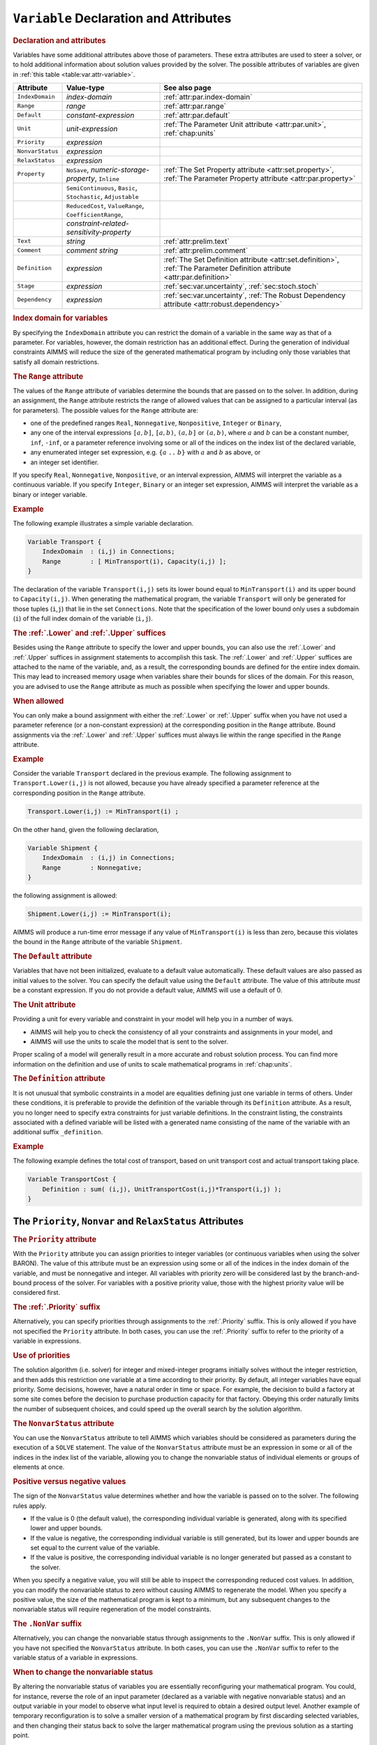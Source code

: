.. _sec:var.var:

``Variable`` Declaration and Attributes
=======================================

.. _variable:

.. rubric:: Declaration and attributes

Variables have some additional attributes above those of parameters.
These extra attributes are used to steer a solver, or to hold additional
information about solution values provided by the solver. The possible
attributes of variables are given in :ref:`this table <table:var.attr-variable>`.

.. _table:var.attr-variable:

.. table:: 

	+------------------+---------------------------------------------------------------+----------------------------------------------------------------------------------------------------------------------------+
	| Attribute        | Value-type                                                    | See also page                                                                                                              |
	+==================+===============================================================+============================================================================================================================+
	| ``IndexDomain``  | *index-domain*                                                |  :ref:`attr:par.index-domain`                                                                                              |
	+------------------+---------------------------------------------------------------+----------------------------------------------------------------------------------------------------------------------------+
	| ``Range``        | *range*                                                       |  :ref:`attr:par.range`                                                                                                     |
	+------------------+---------------------------------------------------------------+----------------------------------------------------------------------------------------------------------------------------+
	| ``Default``      | *constant-expression*                                         |  :ref:`attr:par.default`                                                                                                   |
	+------------------+---------------------------------------------------------------+----------------------------------------------------------------------------------------------------------------------------+
	| ``Unit``         | *unit-expression*                                             | :ref:`The Parameter Unit attribute <attr:par.unit>`, :ref:`chap:units`                                                     |
	+------------------+---------------------------------------------------------------+----------------------------------------------------------------------------------------------------------------------------+
	| ``Priority``     | *expression*                                                  |                                                                                                                            |
	+------------------+---------------------------------------------------------------+----------------------------------------------------------------------------------------------------------------------------+
	| ``NonvarStatus`` | *expression*                                                  |                                                                                                                            |
	+------------------+---------------------------------------------------------------+----------------------------------------------------------------------------------------------------------------------------+
	| ``RelaxStatus``  | *expression*                                                  |                                                                                                                            |
	+------------------+---------------------------------------------------------------+----------------------------------------------------------------------------------------------------------------------------+
	| ``Property``     | ``NoSave``, *numeric-storage-property*, ``Inline``            | :ref:`The Set Property attribute <attr:set.property>`, :ref:`The Parameter Property attribute <attr:par.property>`         |
	+------------------+---------------------------------------------------------------+----------------------------------------------------------------------------------------------------------------------------+
	|                  | ``SemiContinuous``, ``Basic``, ``Stochastic``, ``Adjustable`` |                                                                                                                            |
	+------------------+---------------------------------------------------------------+----------------------------------------------------------------------------------------------------------------------------+
	|                  | ``ReducedCost``, ``ValueRange``, ``CoefficientRange``,        |                                                                                                                            |
	+------------------+---------------------------------------------------------------+----------------------------------------------------------------------------------------------------------------------------+
	|                  | *constraint-related-sensitivity-property*                     |                                                                                                                            |
	+------------------+---------------------------------------------------------------+----------------------------------------------------------------------------------------------------------------------------+
	| ``Text``         | *string*                                                      |  :ref:`attr:prelim.text`                                                                                                   |
	+------------------+---------------------------------------------------------------+----------------------------------------------------------------------------------------------------------------------------+
	| ``Comment``      | *comment string*                                              |  :ref:`attr:prelim.comment`                                                                                                |
	+------------------+---------------------------------------------------------------+----------------------------------------------------------------------------------------------------------------------------+
	| ``Definition``   | *expression*                                                  | :ref:`The Set Definition attribute <attr:set.definition>`, :ref:`The Parameter Definition attribute <attr:par.definition>` |
	+------------------+---------------------------------------------------------------+----------------------------------------------------------------------------------------------------------------------------+
	| ``Stage``        | *expression*                                                  | :ref:`sec:var.uncertainty`, :ref:`sec:stoch.stoch`                                                                         |
	+------------------+---------------------------------------------------------------+----------------------------------------------------------------------------------------------------------------------------+
	| ``Dependency``   | *expression*                                                  | :ref:`sec:var.uncertainty`, :ref:`The Robust Dependency attribute <attr:robust.dependency>`                                |
	+------------------+---------------------------------------------------------------+----------------------------------------------------------------------------------------------------------------------------+
	
.. rubric:: Index domain for variables
   :name: attr:var.index-domain

.. _variable.index_domain:

By specifying the ``IndexDomain`` attribute you can restrict the domain
of a variable in the same way as that of a parameter. For variables,
however, the domain restriction has an additional effect. During the
generation of individual constraints AIMMS will reduce the size of the
generated mathematical program by including only those variables that
satisfy all domain restrictions.

.. rubric:: The ``Range`` attribute
   :name: attr:var.range

.. _variable.range:

The values of the ``Range`` attribute of variables determine the bounds
that are passed on to the solver. In addition, during an assignment, the
``Range`` attribute restricts the range of allowed values that can be
assigned to a particular interval (as for parameters). The possible
values for the ``Range`` attribute are:

-  one of the predefined ranges ``Real``, ``Nonnegative``,
   ``Nonpositive``, ``Integer`` or ``Binary``,

-  any one of the interval expressions ``[``\ :math:`a,b`\ ``]``,
   ``[``\ :math:`a,b`\ ``)``, ``(``\ :math:`a,b`\ ``]`` or
   ``(``\ :math:`a,b`\ ``)``, where :math:`a` and :math:`b` can be a
   constant number, ``inf``, ``-inf``, or a parameter reference
   involving some or all of the indices on the index list of the
   declared variable,

-  any enumerated integer set expression, e.g. ``{``\ :math:`a` ``..``
   :math:`b`\ ``}`` with :math:`a` and :math:`b` as above, or

-  an integer set identifier.

If you specify ``Real``, ``Nonnegative``, ``Nonpositive``, or an
interval expression, AIMMS will interpret the variable as a continuous
variable. If you specify ``Integer``, ``Binary`` or an integer set
expression, AIMMS will interpret the variable as a binary or integer
variable.

.. rubric:: Example

The following example illustrates a simple variable declaration.

.. code-block:: aimms

	Variable Transport {
	    IndexDomain  : (i,j) in Connections;
	    Range        : [ MinTransport(i), Capacity(i,j) ];
	}

The declaration of the variable ``Transport(i,j)`` sets its lower bound
equal to ``MinTransport(i)`` and its upper bound to ``Capacity(i,j)``.
When generating the mathematical program, the variable ``Transport``
will only be generated for those tuples (``i``,\ ``j``) that lie in the
set ``Connections``. Note that the specification of the lower bound only
uses a subdomain (``i``) of the full index domain of the variable
(``i,j``).

.. _lower:

.. _upper:

.. rubric:: The :ref:`.Lower` and :ref:`.Upper` suffices

Besides using the ``Range`` attribute to specify the lower and upper
bounds, you can also use the :ref:`.Lower` and :ref:`.Upper` suffices in
assignment statements to accomplish this task. The :ref:`.Lower` and
:ref:`.Upper` suffices are attached to the name of the variable, and, as a
result, the corresponding bounds are defined for the entire index
domain. This may lead to increased memory usage when variables share
their bounds for slices of the domain. For this reason, you are advised
to use the ``Range`` attribute as much as possible when specifying the
lower and upper bounds.

.. rubric:: When allowed

You can only make a bound assignment with either the :ref:`.Lower` or
:ref:`.Upper` suffix when you have not used a parameter reference (or a
non-constant expression) at the corresponding position in the ``Range``
attribute. Bound assignments via the :ref:`.Lower` and :ref:`.Upper` suffices
must always lie within the range specified in the ``Range`` attribute.

.. rubric:: Example

Consider the variable ``Transport`` declared in the previous example.
The following assignment to ``Transport.Lower(i,j)`` is not allowed,
because you have already specified a parameter reference at the
corresponding position in the ``Range`` attribute.

.. code-block:: aimms

	Transport.Lower(i,j) := MinTransport(i) ;

On the other hand, given the following declaration,

.. code-block:: aimms

	Variable Shipment {
	    IndexDomain  : (i,j) in Connections;
	    Range        : Nonnegative;
	}

the following assignment is allowed:

.. code-block:: aimms

	Shipment.Lower(i,j) := MinTransport(i);

AIMMS will produce a run-time error message if any value of
``MinTransport(i)`` is less than zero, because this violates the bound
in the ``Range`` attribute of the variable ``Shipment``.

.. rubric:: The ``Default`` attribute
   :name: attr:var.default

.. _variable.default:

Variables that have not been initialized, evaluate to a default value
automatically. These default values are also passed as initial values to
the solver. You can specify the default value using the ``Default``
attribute. The value of this attribute *must* be a constant expression.
If you do not provide a default value, AIMMS will use a default of 0.

.. rubric:: The Unit attribute
   :name: attr:var.unit

.. _variable.unit:

Providing a unit for every variable and constraint in your model
will help you in a number of ways.

-  AIMMS will help you to check the consistency of all your constraints
   and assignments in your model, and

-  AIMMS will use the units to scale the model that is sent to the
   solver.

Proper scaling of a model will generally result in a more accurate and
robust solution process. You can find more information on the definition
and use of units to scale mathematical programs in :ref:`chap:units`.

.. rubric:: The ``Definition`` attribute
   :name: attr:var.definition

.. _variable.definition:

It is not unusual that symbolic constraints in a model are equalities
defining just one variable in terms of others. Under these conditions,
it is preferable to provide the definition of the variable through its
``Definition`` attribute. As a result, you no longer need to specify
extra constraints for just variable definitions. In the constraint
listing, the constraints associated with a defined variable will be
listed with a generated name consisting of the name of the variable with
an additional suffix ``_definition``.

.. rubric:: Example

The following example defines the total cost of transport, based on unit
transport cost and actual transport taking place.

.. code-block:: aimms

	Variable TransportCost {
	    Definition : sum( (i,j), UnitTransportCost(i,j)*Transport(i,j) );
	}

.. _sec:var.var.solver-attr:

The ``Priority``, ``Nonvar`` and ``RelaxStatus`` Attributes
-----------------------------------------------------------

.. rubric:: The ``Priority`` attribute
   :name: attr:var.priority

.. _variable.priority:

With the ``Priority`` attribute you can assign priorities to integer
variables (or continuous variables when using the solver BARON). The
value of this attribute must be an expression using some or all of the
indices in the index domain of the variable, and must be nonnegative and
integer. All variables with priority zero will be considered last by the
branch-and-bound process of the solver. For variables with a positive
priority value, those with the highest priority value will be considered
first.

.. rubric:: The :ref:`.Priority` suffix
   :name: suffix:var.priority

Alternatively, you can specify priorities through assignments to the
:ref:`.Priority` suffix. This is only allowed if you have not specified the
``Priority`` attribute. In both cases, you can use the :ref:`.Priority`
suffix to refer to the priority of a variable in expressions.

.. rubric:: Use of priorities

The solution algorithm (i.e. solver) for integer and mixed-integer
programs initially solves without the integer restriction, and then adds
this restriction one variable at a time according to their priority. By
default, all integer variables have equal priority. Some decisions,
however, have a natural order in time or space. For example, the
decision to build a factory at some site comes before the decision to
purchase production capacity for that factory. Obeying this order
naturally limits the number of subsequent choices, and could speed up
the overall search by the solution algorithm.

.. rubric:: The ``NonvarStatus`` attribute
   :name: attr:var.nonvar

.. _variable.nonvar_status:

You can use the ``NonvarStatus`` attribute to tell AIMMS which variables
should be considered as parameters during the execution of a ``SOLVE``
statement. The value of the ``NonvarStatus`` attribute must be an
expression in some or all of the indices in the index list of the
variable, allowing you to change the nonvariable status of individual
elements or groups of elements at once.

.. rubric:: Positive versus negative values

The sign of the ``NonvarStatus`` value determines whether and how the
variable is passed on to the solver. The following rules apply.

-  If the value is 0 (the default value), the corresponding individual
   variable is generated, along with its specified lower and upper
   bounds.

-  If the value is negative, the corresponding individual variable is
   still generated, but its lower and upper bounds are set equal to the
   current value of the variable.

-  If the value is positive, the corresponding individual variable is no
   longer generated but passed as a constant to the solver.

When you specify a negative value, you will still be able to inspect the
corresponding reduced cost values. In addition, you can modify the
nonvariable status to zero without causing AIMMS to regenerate the
model. When you specify a positive value, the size of the mathematical
program is kept to a minimum, but any subsequent changes to the
nonvariable status will require regeneration of the model constraints.

.. _nonvar:

.. rubric:: The ``.NonVar`` suffix

Alternatively, you can change the nonvariable status through assignments
to the ``.NonVar`` suffix. This is only allowed if you have not
specified the ``NonvarStatus`` attribute. In both cases, you can use the
``.NonVar`` suffix to refer to the variable status of a variable in
expressions.

.. rubric:: When to change the nonvariable status

By altering the nonvariable status of variables you are essentially
reconfiguring your mathematical program. You could, for instance,
reverse the role of an input parameter (declared as a variable with
negative nonvariable status) and an output variable in your model to
observe what input level is required to obtain a desired output level.
Another example of temporary reconfiguration is to solve a smaller
version of a mathematical program by first discarding selected
variables, and then changing their status back to solve the larger
mathematical program using the previous solution as a starting point.

.. rubric:: The ``RelaxStatus`` attribute
   :name: attr:var.relax

.. _variable.relax_status:

With the ``RelaxStatus`` attribute you can tell AIMMS to relax the
integer restriction for those tuples in the domain of an integer
variable for which the value of the relax status is nonzero. AIMMS will
generate continuous variables for such tuples instead, i.e. variables
which may assume any real value between their bounds.

.. _relax:

.. rubric:: The :ref:`.Relax` suffix

Alternatively, you can relax integer variables by making assignments to
the :ref:`.Relax` suffix. This is only allowed if you have not specified
the ``RelaxStatus`` attribute. In both cases, you can use the :ref:`.Relax`
suffix to refer to the relax status of a variable in expressions.

.. rubric:: When to relax variables

When solving large mixed integer programs, the solution times may become
unacceptably high with an increase in the number of integer variables.
You can try to resolve this by relaxing the integer condition of some of
the integer variables. For instance, in a multi-period planning model,
an accurate integer solution for the first few periods and an
approximating continuous solution for the remaining periods may very
well be acceptable, and at the same time reduce solution times
drastically.

.. rubric:: Effect on mathematical program type

As you will see in :ref:`chap:mp`, there are several types of
mathematical programs. By changing the nonvariable and/or relax status
of variables you may alter the type of your mathematical program. For
instance, if your constraints contains a nonlinear term ``x*y``, then
changing the nonvariable status of either ``x`` or ``y`` will change it
into a linear term. Eventually, this may result in a nonlinear
mathematical program becoming a linear one. Similarly, changing the
nonvariable or relax status of integer variables may at some point
change a mixed integer program into a linear program.

.. _sec:var.properties:

Variable Properties
-------------------

.. rubric:: Properties of variables
   :name: attr:var.property

Variables can have one or more of the following properties: ``NoSave``,
``Inline``, ``SemiContinuous``, ``ReducedCost``, ``CoefficientRange``,
``ValueRange``, ``Stochastic``, and ``Adjustable``. They are described
in the paragraphs below.

.. rubric:: Use of ``PROPERTY`` statement

You can also change the properties of a variable during the execution of
your model by calling the ``PROPERTY`` statement. Identifier properties
are changed by adding the property name as a suffix to the identifier
name in a ``PROPERTY`` statement. When the value is set to ``off``, the
property no longer holds.

.. rubric:: The ``NoSave`` property

With the property ``NoSave`` you indicate that you do not want to store
data associated with this variable in a case. This property is
especially suited for those identifiers that are intermediate quantities
in the model, and that are not used anywhere in the graphical end-user
interface.

.. rubric:: Inline variables

With the property ``Inline`` you can indicate that AIMMS should
substitute all references to the variable at hand by its defining
expression when generating the constraints of a mathematical program.
Setting this property only makes sense for defined variables, and will
result in a mathematical program with less rows and columns but with a
(possibly) larger number of nonzeros. After the mathematical program has
been solved, AIMMS will compute the level values of all inline variables
by evaluating their definition. However, no sensitivity information will
be available.

.. rubric:: Semi-continuous variables

To any continuous or integer variable you can assign the property
``SemiContinuous``. This indicates to the solver that this variable is
either zero, or lies within its specified range. Not all solvers support
semi-continuous variables. In the latter case, AIMMS will automatically
add the necessary constraints to the model.

.. _sec:var.sensitivity:

Sensitivity Related Properties
------------------------------

.. rubric:: Basic, superbasic, and nonbasic variables

With the ``Basic`` property you can instruct AIMMS to retrieve basic
information of a specific variable from the solver. If retrieved, basic
information can be accessed through the :ref:`.Basic` suffix. The basic
information is presented as an element in the predefined AIMMS set
:any:`AllBasicValues` (i.e. *{Basic, Nonbasic, Superbasic}*). In linear
programming a variable will either be basic or nonbasic, while in
nonlinear programming the number of variables with zero reduced cost can
be larger than the number of constraints. The solution algorithm then
divides these variables into so-called *basics* and *superbasics*. The
basic variables define a square system of nonlinear equations which is
solved for fixed values of the remaining variables. The superbasics are
assigned a fixed value between their bounds, while the nonbasics take
their value at a bound.

.. rubric:: The ``ReducedCost`` property
   :name: attr:var.marginal

.. _ReducedCost:

You can use the ``ReducedCost`` property to specify whether you are
interested in the reduced cost values of the variable after each
``SOLVE`` step. Storing the reduced costs of all variables may be very
memory consuming, therefore, the default in AIMMS is not to store these
values. If reduced costs are requested, the stored values can be
accessed through the suffices :ref:`.ReducedCost` or ``.m``.

.. rubric:: Interpretation of reduced cost
   :name: attr:var.reducedcost

The reduced cost indicates by how much the cost coefficient in the
objective function should be reduced before the variable becomes active
(off its bound). By definition, the reduced cost value of a variable
between its bounds is zero. The precise mathematical interpretation of
reduced cost is discussed in most text books on mathematical
programming. Note: if a basic or superbasic variable has a reduced cost
of zero then it will be displayed as 0.0, but if a nonbasic variable has
a reduced cost of zero then it will be displayed as ``ZERO``.

.. rubric:: Unit of reduced cost

When the variables in your model have an associated unit (see
:ref:`chap:units`), special care is required in interpreting the values
returned through the :ref:`.ReducedCost` suffix. To obtain the reduced cost
in terms of the units specified in the model, the values of the
:ref:`.ReducedCost` suffix must be scaled as explained in
:ref:`sec:units.scaling.mp`.

.. rubric:: The property ``CoefficientRange``
   :name: attr:var.coeff-ranges

.. _smallestcoefficient:

.. _nominalcoefficient:

.. _largestcoefficient:

With the property ``CoefficientRange`` you request AIMMS to conduct a
first type of sensitivity analysis on this variable during a ``SOLVE``
statement of a linear program. The result of this sensitivity analysis
are three parameters, representing the smallest, nominal, and largest
values for the *objective coefficient* of the variable so that the
optimal basis remains constant. Their values are accessible through the
suffices :ref:`.SmallestCoefficient`, :ref:`.NominalCoefficient` and
:ref:`.LargestCoefficient`.

.. rubric:: The property ``ValueRange``
   :name: attr:var.var-ranges

.. _smallestvalue:

.. _largestvalue:

With the property ``ValueRange`` you request AIMMS to conduct a second
type of sensitivity analysis during a ``SOLVE`` statement of a linear
program. The result of the sensitivity analysis are two parameters,
representing the smallest and largest values that the *variable* can
take while holding the objective value constant. Their values are
accessible through the :ref:`.SmallestValue` and :ref:`.LargestValue`
suffices.

.. rubric:: Linear programs only

AIMMS only supports the sensitivity analysis conducted through the
properties ``CoefficientRange`` and ``ValueRange`` for linear
mathematical programs. If you want to apply these types of analysis to
the final solution of a mixed-integer program, you should fix all
integer variables to their final solution (using the ``.NonVar`` suffix)
and re-solve the resulting mathematical program as a linear program
(e.g. by adding the clause ``WHERE type:='lp'`` to the ``SOLVE``
statement).

.. rubric:: Storage and computational costs

Setting any of the properties ``ReducedCost``, ``CoefficientRange`` or
``ValueRange`` may result in an increase of the memory usage. In
addition, the computations required to compute the ``ValueRange`` may
considerably increase the total solution time of your mathematical
program.

.. rubric:: Constraint related properties

Whenever a defined variable (which is not declared ``Inline``) is part
of a mathematical program, AIMMS implicitly adds a constraint to the
generated model expressing this definition. In addition to the
variable-related sensitivity properties discussed in this section, you
can specify the constraint-related sensitivity properties
``ShadowPrice``, ``RightHandSideRange`` and ``ShadowPriceRange`` (see
also :ref:`sec:var.constr`) for such variables to obtain the sensitivity
information that can be related to these constraint. You can access the
requested sensitivity information by appending the associated suffices
to the name of the defined variable.

.. _sec:var.uncertainty:

Uncertainty Related Properties and Attributes
---------------------------------------------

.. rubric:: Stochastic programming and robust optimization

The AIMMS modeling language offers facilities for both stochastic
programs and robust optimization models. For both types of models you
can specify special ``Variable`` properties and attributes to define
uncertainty-related relationships.

.. rubric:: The ``Stochastic`` property

Through the ``Stochastic`` property you can indicate that, within a
stochastic model, the variable can hold scenario-dependent solutions.
AIMMS will add a ``Stage`` attribute for every variable for which the
``Stochastic`` property has been set.

.. _variable.stage:

.. rubric:: The ``Stage`` attribute

The value of the ``Stage`` attribute must be a numerical expression
evaluating to in integer number indicating the stage at the end of which
the variable takes its value during the solution process of a stochastic
model. Stochastic programming, and the ``Stochastic`` property and
``Stage`` attribute are discussed in full detail in
:ref:`sec:stoch.stoch`.

.. rubric:: The ``Adjustable`` property

By setting the ``Adjustable`` property for a variable, you indicate that
a variable in a robust optimization model has a functional dependency on
some or all of the uncertain parameters in the model. If you declare a
variable to be adjustable, the ``Dependency`` attribute also becomes
available for that variable. 

.. _variable.dependency:

.. rubric:: The ``Dependency`` attribute

Through the ``Dependency`` attribute you specify the precise collection
of uncertain parameters on which the variable at hand depends. At this
moment, AIMMS only supports affine relations between uncertain
parameters and adjustable variables. The precise semantics of the
``Dependency`` attribute is discussed in :ref:`sec:robust.adjustable`.